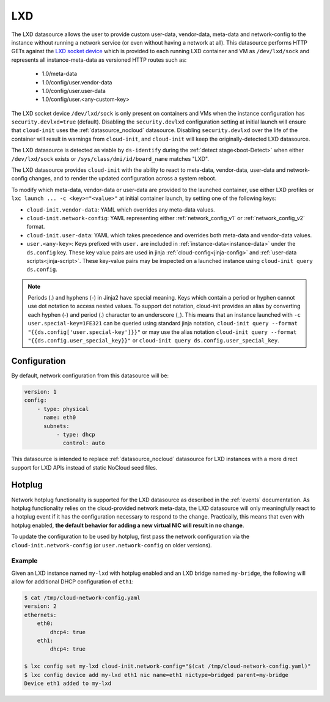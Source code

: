 .. _datasource_lxd:

LXD
***

The LXD datasource allows the user to provide custom user-data,
vendor-data, meta-data and network-config to the instance without running
a network service (or even without having a network at all). This datasource
performs HTTP GETs against the `LXD socket device`_ which is provided to each
running LXD container and VM as ``/dev/lxd/sock`` and represents all
instance-meta-data as versioned HTTP routes such as:

  - 1.0/meta-data
  - 1.0/config/user.vendor-data
  - 1.0/config/user.user-data
  - 1.0/config/user.<any-custom-key>

The LXD socket device ``/dev/lxd/sock`` is only present on containers and VMs
when the instance configuration has ``security.devlxd=true`` (default).
Disabling the ``security.devlxd`` configuration setting at initial launch will
ensure that ``cloud-init`` uses the :ref:`datasource_nocloud` datasource.
Disabling ``security.devlxd`` over the life of the container will result in
warnings from ``cloud-init``, and ``cloud-init`` will keep the
originally-detected LXD datasource.

The LXD datasource is detected as viable by ``ds-identify`` during the
:ref:`detect stage<boot-Detect>` when either ``/dev/lxd/sock`` exists or
``/sys/class/dmi/id/board_name`` matches "LXD".

The LXD datasource provides ``cloud-init`` with the ability to react to
meta-data, vendor-data, user-data and network-config changes, and to render the
updated configuration across a system reboot.

To modify which meta-data, vendor-data or user-data are provided to the
launched container, use either LXD profiles or
``lxc launch ... -c <key>="<value>"`` at initial container launch, by setting
one of the following keys:

- ``cloud-init.vendor-data``: YAML which overrides any meta-data values.
- ``cloud-init.network-config``: YAML representing either
  :ref:`network_config_v1` or :ref:`network_config_v2` format.
- ``cloud-init.user-data``: YAML which takes precedence and overrides both
  meta-data and vendor-data values.
- ``user.<any-key>``: Keys prefixed with ``user.`` are included in
  :ref:`instance-data<instance-data>` under the ``ds.config`` key. These
  key value pairs are used in jinja :ref:`cloud-config<jinja-config>`
  and :ref:`user-data scripts<jinja-script>`. These key-value pairs may be
  inspected on a launched instance using ``cloud-init query ds.config``.

.. note::

    Periods (.) and hyphens (-) in Jinja2 have special meaning. Keys which contain a
    period or hyphen cannot use dot notation to access nested values. To support dot
    notation, cloud-init provides an alias by converting each hyphen (-) and period (.)
    character to an underscore (_). This means that an instance launched with
    ``-c user.special-key=1FE321`` can be queried using standard jinja notation,
    ``cloud-init query --format "{{ds.config['user.special-key']}}"`` or may use the alias
    notation ``cloud-init query --format "{{ds.config.user_special_key}}"`` or
    ``cloud-init query ds.config.user_special_key``.


Configuration
=============

By default, network configuration from this datasource will be:

.. code-block:: yaml

   version: 1
   config:
       - type: physical
         name: eth0
         subnets:
             - type: dhcp
               control: auto

This datasource is intended to replace :ref:`datasource_nocloud`
datasource for LXD instances with a more direct support for LXD APIs instead
of static NoCloud seed files.

Hotplug
=======

Network hotplug functionality is supported for the LXD datasource as described
in the :ref:`events` documentation. As hotplug functionality relies on the
cloud-provided network meta-data, the LXD datasource will only meaningfully
react to a hotplug event if it has the configuration necessary to respond to
the change. Practically, this means that even with hotplug enabled, **the
default behavior for adding a new virtual NIC will result in no change**.

To update the configuration to be used by hotplug, first pass the network
configuration via the ``cloud-init.network-config`` (or
``user.network-config`` on older versions).

Example
-------

Given an LXD instance named ``my-lxd`` with hotplug enabled and
an LXD bridge named ``my-bridge``, the following will allow for additional
DHCP configuration of ``eth1``:

.. code-block:: shell-session

    $ cat /tmp/cloud-network-config.yaml
    version: 2
    ethernets:
        eth0:
            dhcp4: true
        eth1:
            dhcp4: true

    $ lxc config set my-lxd cloud-init.network-config="$(cat /tmp/cloud-network-config.yaml)"
    $ lxc config device add my-lxd eth1 nic name=eth1 nictype=bridged parent=my-bridge
    Device eth1 added to my-lxd

.. _LXD socket device: https://documentation.ubuntu.com/lxd/en/latest/dev-lxd/
